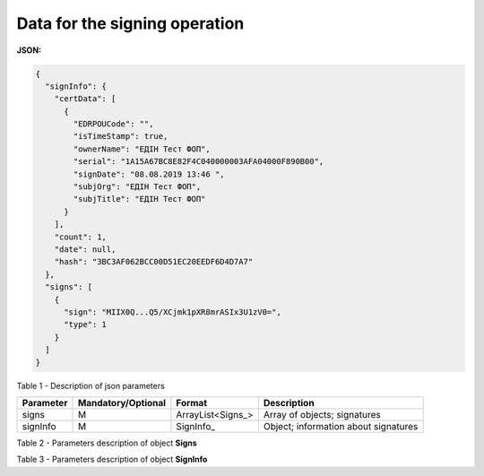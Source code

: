 #############################################################
**Data for the signing operation**
#############################################################

**JSON:**

.. code:: json

  {
    "signInfo": {
      "certData": [
        {
          "EDRPOUCode": "",
          "isTimeStamp": true,
          "ownerName": "ЕДІН Тест ФОП",
          "serial": "1A15A67BC8E82F4C040000003AFA04000F890B00",
          "signDate": "08.08.2019 13:46 ",
          "subjOrg": "ЕДІН Тест ФОП",
          "subjTitle": "ЕДІН Тест ФОП"
        }
      ],
      "count": 1,
      "date": null,
      "hash": "3BC3AF062BCC00D51EC20EEDF6D4D7A7"
    },
    "signs": [
      {
        "sign": "MIIX0Q...Q5/XCjmk1pXR8mrASIx3U1zV0=",
        "type": 1
      }
    ]
  }

Table 1 - Description of json parameters

+---------------+------------------------+-------------------+--------------------------------------+
| **Parameter** | **Mandatory/Optional** |    **Format**     |           **Description**            |
+===============+========================+===================+======================================+
| signs         | M                      | ArrayList<Signs_> | Array of objects; signatures         |
+---------------+------------------------+-------------------+--------------------------------------+
| signInfo      | M                      | SignInfo_         | Object; information about signatures |
+---------------+------------------------+-------------------+--------------------------------------+

Table 2 - Parameters description of object **Signs**

.. csv-table:: 
  :file: for_csv/Signs.csv
  :widths:  1, 7, 12, 41
  :header-rows: 1
  :stub-columns: 0

Table 3 - Parameters description of object **SignInfo**

.. csv-table:: 
  :file: for_csv/SignInfo.csv
  :widths:  1, 7, 12, 41
  :header-rows: 1
  :stub-columns: 0

